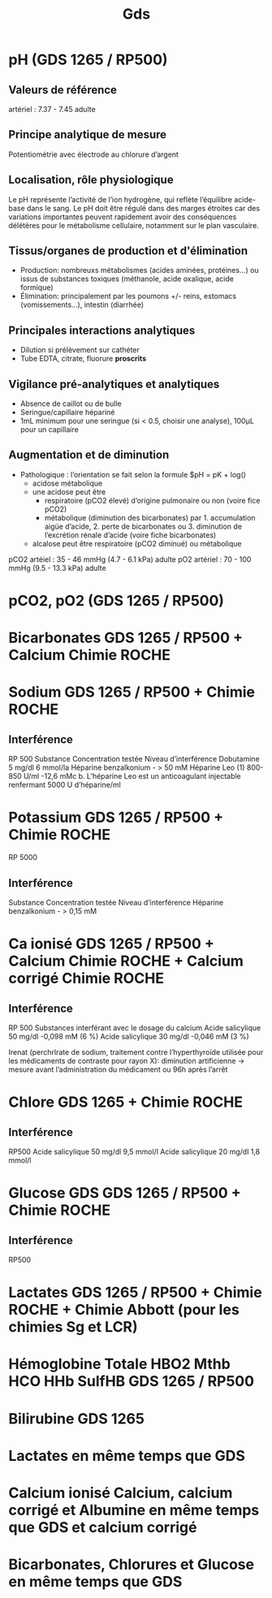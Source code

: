 #+title: Gds
* pH (GDS 1265 / RP500)
** Valeurs de référence
artériel : 7.37 - 7.45  adulte
** Principe analytique de mesure
 Potentiométrie avec électrode au chlorure d’argent
** Localisation, rôle physiologique
Le pH représente l’activité de l’ion hydrogène, qui reflète l’équilibre acide-base dans le sang.
Le pH doit être régulé dans des marges étroites car des variations importantes peuvent rapidement avoir des conséquences délétères pour le métabolisme cellulaire, notamment sur le plan vasculaire.
** Tissus/organes de production et d'élimination
- Production: nombreuxs métabolismes (acides aminées, protéines...) ou issus de substances toxiques (méthanole, acide oxalique, acide formique)
- Élimination: principalement par les poumons +/- reins, estomacs (vomissements...), intestin (diarrhée)
** Principales interactions analytiques
- Dilution si prélèvement sur cathéter
- Tube EDTA, citrate, fluorure *proscrits*
** Vigilance pré-analytiques et analytiques
- Absence de caillot ou de bulle
- Seringue/capillaire hépariné
- 1mL minimum pour une seringue (si < 0.5, choisir une analyse), 100μL pour un capillaire
** Augmentation et de diminution
- Pathologique : l’orientation se  fait selon la formule $pH = pK + log(\frac{[HCO_3^{-}]}{pCO2})
  - acidose métabolique
  - une acidose peut être
    - respiratoire (pCO2 élevé) d’origine pulmonaire ou non (voire fice pCO2)
    - métabolique (diminution des bicarbonates) par 1. accumulation aigüe d’acide, 2. perte de bicarbonates ou 3. diminution de l’excrétion rénale d’acide (voire fiche bicarbonates)
  - alcalose peut être respiratoire (pCO2 diminué) ou métabolique

pCO2 artéiel : 35 - 46 mmHg (4.7 - 6.1 kPa) adulte
pO2 artériel : 70 - 100 mmHg (9.5 - 13.3 kPa) adulte

*  pCO2, pO2 (GDS 1265 / RP500)
* Bicarbonates GDS 1265 / RP500 + Calcium Chimie ROCHE
* Sodium GDS 1265 / RP500 + Chimie ROCHE
** Interférence
RP 500
Substance Concentration testée Niveau d’interférence
Dobutamine 5 mg/dl 6 mmol/la
Héparine benzalkonium - > 50 mM
Héparine Leo (1) 800-850 U/ml -12,6 mMc
b. L’héparine Leo est un anticoagulant injectable renfermant 5000 U d’héparine/ml
* Potassium GDS 1265 / RP500 + Chimie ROCHE
RP 5000
** Interférence

Substance Concentration testée Niveau d’interférence
Héparine benzalkonium - > 0,15 mM

* Ca ionisé GDS 1265 / RP500 + Calcium Chimie ROCHE + Calcium corrigé Chimie ROCHE

** Interférence
RP 500
Substances interférant avec le dosage du calcium
Acide salicylique 50 mg/dl -0,098 mM (6 %)
Acide salicylique 30 mg/dl -0,046 mM (3 %)

Irenat (perchrlrate de sodium, traitement contre l’hyperthyroïde utilisée pour les médicaments de contraste pour rayon X): diminution artificienne
-> mesure avant l’administration du médicament ou 96h après l’arrêt
* Chlore GDS  1265 + Chimie ROCHE
** Interférence
RP500
Acide salicylique 50 mg/dl 9,5 mmol/l
Acide salicylique 20 mg/dl 1,8 mmol/l
* Glucose GDS GDS 1265 / RP500 + Chimie ROCHE
** Interférence
RP500
* Lactates GDS 1265 / RP500 + Chimie ROCHE + Chimie Abbott (pour les chimies Sg et LCR)

* Hémoglobine Totale HBO2 Mthb HCO HHb SulfHB  GDS 1265 / RP500
* Bilirubine GDS 1265

* Lactates en même temps que GDS
* Calcium ionisé Calcium, calcium corrigé et Albumine en même temps que GDS et calcium corrigé
* Bicarbonates, Chlorures et Glucose en même temps que GDS
